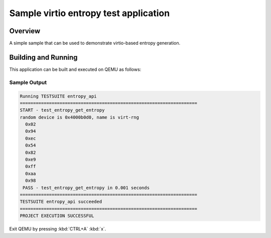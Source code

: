 .. _virtio-entropy-sample:

Sample virtio entropy test application
######################################

Overview
********

A simple sample that can be used to demonstrate virtio-based entropy generation.

Building and Running
********************

This application can be built and executed on QEMU as follows:

.. zephyr-app-commands::
   :zephyr-app: samples/virtio/entropy
   :host-os: unix
   :board: qemu_cortex_a53
   :goals: run
   :compact:

Sample Output
=============

.. code-block:: console

    Running TESTSUITE entropy_api
    ===================================================================
    START - test_entropy_get_entropy
    random device is 0x4000b0d0, name is virt-rng
      0x02
      0x94
      0xec
      0x54
      0x82
      0xe9
      0xff
      0xaa
      0x98
     PASS - test_entropy_get_entropy in 0.001 seconds
    ===================================================================
    TESTSUITE entropy_api succeeded
    ===================================================================
    PROJECT EXECUTION SUCCESSFUL


Exit QEMU by pressing :kbd:`CTRL+A` :kbd:`x`.
